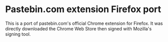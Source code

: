 * Pastebin.com extension Firefox port

This is a port of pastebin.com's official Chrome extension for Firefox. It was directly downloaded the Chrome Web Store then signed with Mozilla's signing tool.
